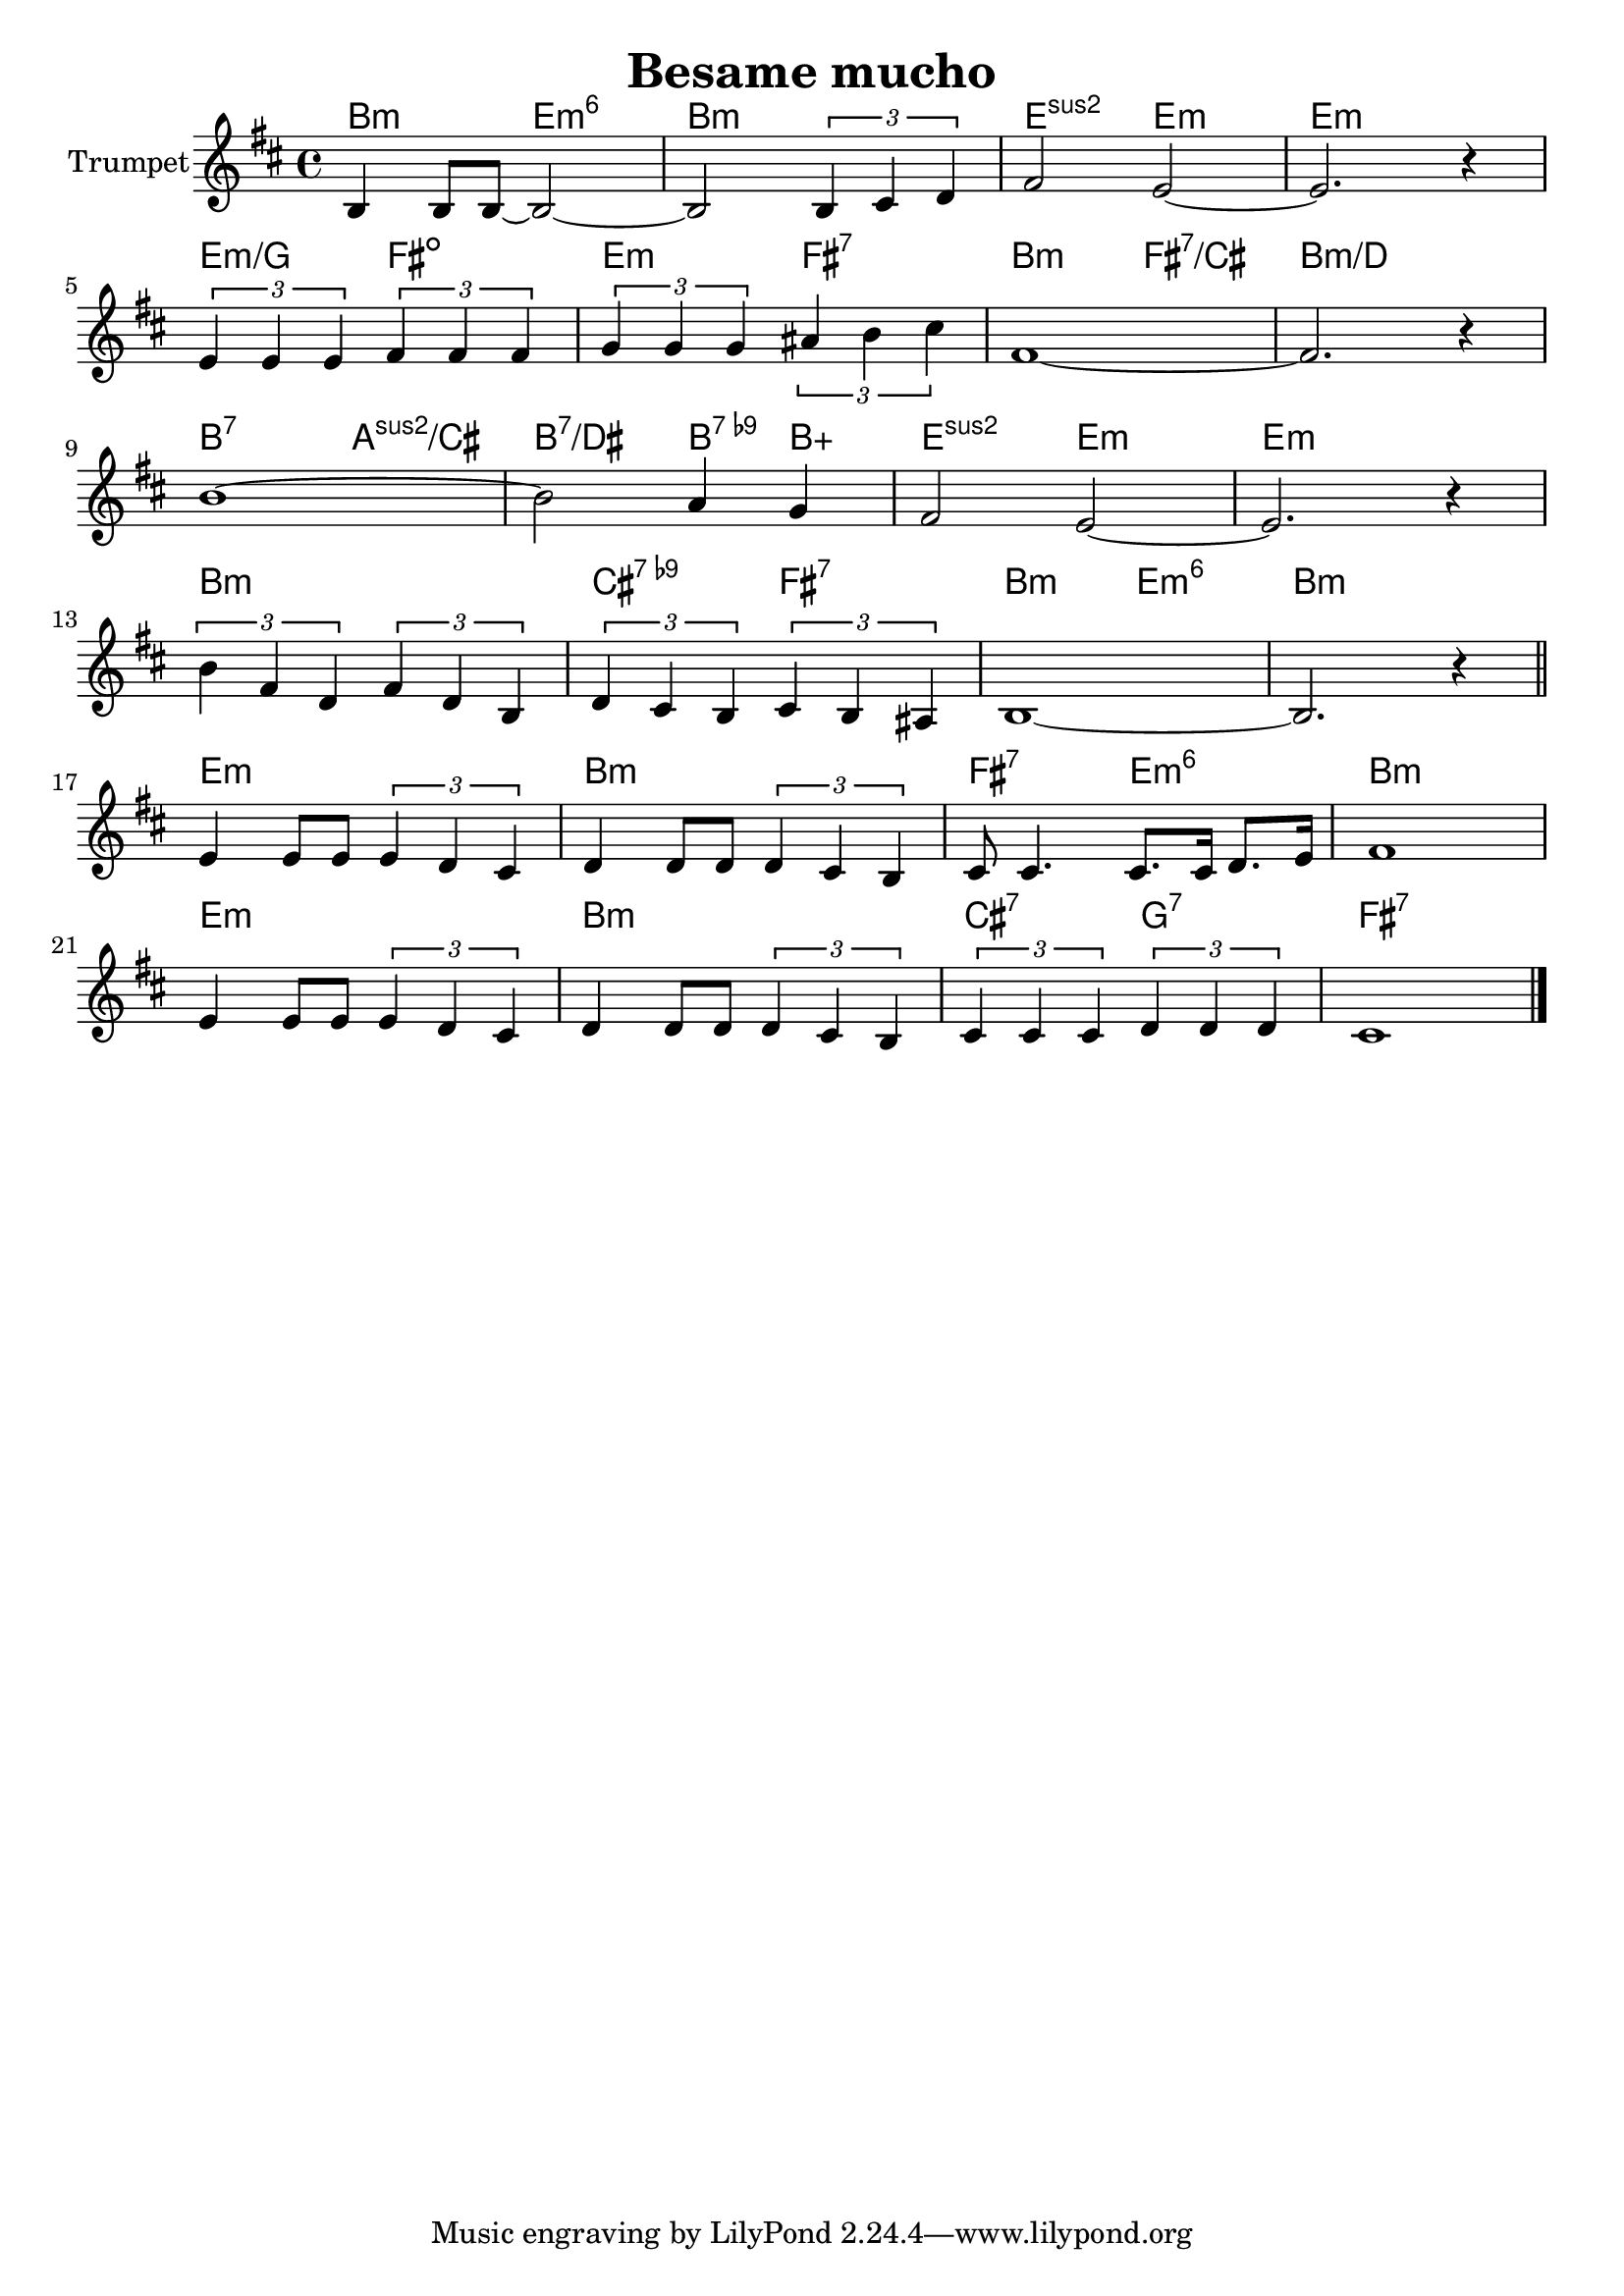 \version "2.18.2"

\header{
	title="Besame mucho"
}

longBar = #(define-music-function (parser location ) ( ) #{ \once \override Staff.BarLine.bar-extent = #'(-3 . 3) #})


HrmVerse = \chordmode{
	d2:m g:m6 | d1:m | g2:sus2 g:m | g1:m | g2:m/bes a:dim | g:m a:7 |
	d2:m a:7/e | d1:m/f | d2:7 c:sus2/e | d2:7/fis d4:7.9- d:aug | g2:sus2 g:m | g1:m |
	d1:m | e2:7.9- a:7 | d2:m g:m6 | d1:m |
}

HrmChorus = \chordmode{
	g1:m | d:m | a2:7 g:m6 | d1:m |
	g1:m | d:m | e2:7 bes:7 | a1:7 |
}


Verse = {
	\tag #'Harmony {
		\HrmVerse
	}
	\tag #'Trumpet {
		\relative c' {d4 d8 d~d2~ | d2 \tuplet 3/2 {d4 e f} | a2 g~ | g2. r4 | } \break
		\relative c'' { \tuplet 3/2 {g4 g g} \tuplet 3/2  {a4 a a } | \tuplet 3/2 {bes4 bes bes} \tuplet 3/2{cis4 d e}|}
		\relative c'' {a1~ | a2. r4 |} \break
		\relative c''{ d1~ | d2 c4 bes | a2 g~| g2. r4 |} \break
		\relative c'' {\tuplet 3/2 {d4 a f} \tuplet 3/2 {a4 f d} | \tuplet 3/2 {f4 e d} \tuplet 3/2 {e4 d cis} | d1~ | d2. r4 |}
	}
}

Chorus = {
	\tag #'Harmony {
		\HrmChorus
	}
	\tag #'Trumpet {
		\relative c''  {g4 g8 g \tuplet 3/2{g4 f e} | f4 f8 f \tuplet 3/2{f4 e d} | e8 e4. e8. e16 f8.  g16| a1 |} \break
		\relative c''  {g4 g8 g \tuplet 3/2{g4 f e} | f4 f8 f \tuplet 3/2{f4 e d} | \tuplet 3/2{e4 e e} \tuplet 3/2{f4 f f} | e1 |}
	}
}


Music = {
	\Verse \bar "||" \break
	\Chorus
	\bar "|."
}

<<
	\new ChordNames{\transpose d b{
		\keepWithTag #'Harmony \Music
	}}

	\new Staff{\transpose d b, {
		\set Staff.instrumentName="Trumpet"
		\clef treble
		\key d \minor
		\time 4/4
		\keepWithTag #'Trumpet \Music
	}}
>>

